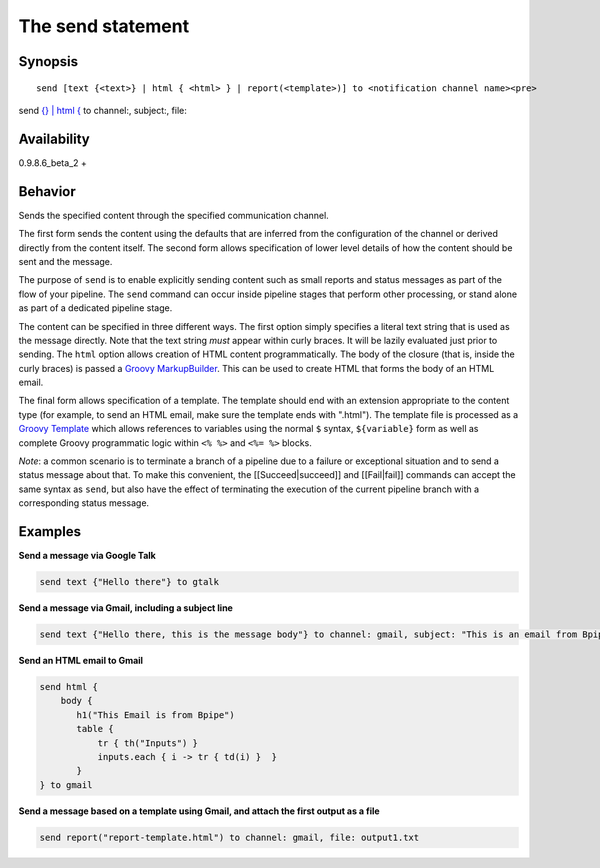 The send statement
==================

Synopsis
~~~~~~~~

::

    send [text {<text>} | html { <html> } | report(<template>)] to <notification channel name><pre>

send `{} \| html { <text>`__ to channel:, subject:, file:

.. raw:: html

   </pre>

Availability
~~~~~~~~~~~~

0.9.8.6\_beta\_2 +

Behavior
~~~~~~~~

Sends the specified content through the specified communication channel.

The first form sends the content using the defaults that are inferred
from the configuration of the channel or derived directly from the
content itself. The second form allows specification of lower level
details of how the content should be sent and the message.

The purpose of ``send`` is to enable explicitly sending content such as
small reports and status messages as part of the flow of your pipeline.
The ``send`` command can occur inside pipeline stages that perform other
processing, or stand alone as part of a dedicated pipeline stage.

The content can be specified in three different ways. The first option
simply specifies a literal text string that is used as the message
directly. Note that the text string *must* appear within curly braces.
It will be lazily evaluated just prior to sending. The ``html`` option
allows creation of HTML content programmatically. The body of the
closure (that is, inside the curly braces) is passed a `Groovy
MarkupBuilder <http://groovy.codehaus.org/Creating+XML+using+Groovy's+MarkupBuilder>`__.
This can be used to create HTML that forms the body of an HTML email.

The final form allows specification of a template. The template should
end with an extension appropriate to the content type (for example, to
send an HTML email, make sure the template ends with ".html"). The
template file is processed as a `Groovy
Template <http://groovy.codehaus.org/Groovy+Templates>`__ which allows
references to variables using the normal ``$`` syntax, ``${variable}``
form as well as complete Groovy programmatic logic within ``<% %>`` and
``<%= %>`` blocks.

*Note*: a common scenario is to terminate a branch of a pipeline due to
a failure or exceptional situation and to send a status message about
that. To make this convenient, the [[Succeed\|succeed]] and
[[Fail\|fail]] commands can accept the same syntax as ``send``, but also
have the effect of terminating the execution of the current pipeline
branch with a corresponding status message.

Examples
~~~~~~~~

**Send a message via Google Talk**

.. code:: groovy


        send text {"Hello there"} to gtalk

**Send a message via Gmail, including a subject line**

.. code:: groovy


        send text {"Hello there, this is the message body"} to channel: gmail, subject: "This is an email from Bpipe"

**Send an HTML email to Gmail**

.. code:: groovy


        send html {
            body { 
               h1("This Email is from Bpipe")
               table { 
                   tr { th("Inputs") }
                   inputs.each { i -> tr { td(i) }  }
               }
        } to gmail

**Send a message based on a template using Gmail, and attach the first
output as a file**

.. code:: groovy


        send report("report-template.html") to channel: gmail, file: output1.txt


